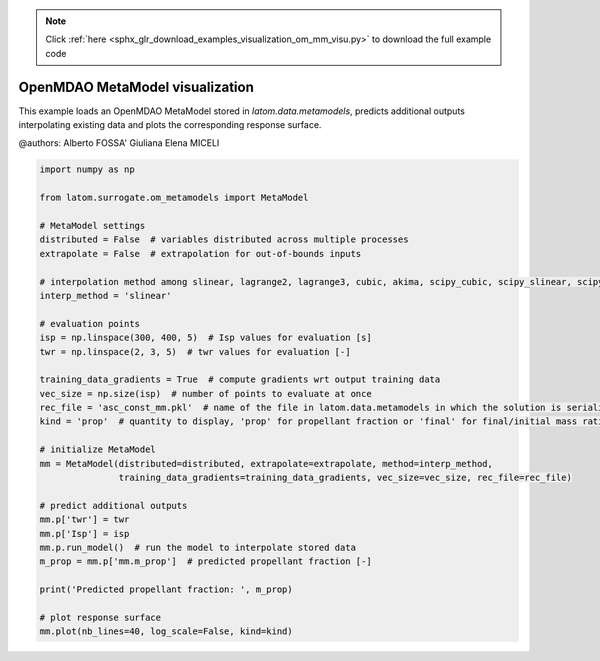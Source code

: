 .. note::
    :class: sphx-glr-download-link-note

    Click :ref:`here <sphx_glr_download_examples_visualization_om_mm_visu.py>` to download the full example code
.. rst-class:: sphx-glr-example-title

.. _sphx_glr_examples_visualization_om_mm_visu.py:


OpenMDAO MetaModel visualization
================================

This example loads an OpenMDAO MetaModel stored in `latom.data.metamodels`, predicts additional outputs interpolating
existing data and plots the corresponding response surface.

@authors: Alberto FOSSA' Giuliana Elena MICELI


.. code-block:: default


    import numpy as np

    from latom.surrogate.om_metamodels import MetaModel

    # MetaModel settings
    distributed = False  # variables distributed across multiple processes
    extrapolate = False  # extrapolation for out-of-bounds inputs

    # interpolation method among slinear, lagrange2, lagrange3, cubic, akima, scipy_cubic, scipy_slinear, scipy_quintic
    interp_method = 'slinear'

    # evaluation points
    isp = np.linspace(300, 400, 5)  # Isp values for evaluation [s]
    twr = np.linspace(2, 3, 5)  # twr values for evaluation [-]

    training_data_gradients = True  # compute gradients wrt output training data
    vec_size = np.size(isp)  # number of points to evaluate at once
    rec_file = 'asc_const_mm.pkl'  # name of the file in latom.data.metamodels in which the solution is serialized
    kind = 'prop'  # quantity to display, 'prop' for propellant fraction or 'final' for final/initial mass ratio

    # initialize MetaModel
    mm = MetaModel(distributed=distributed, extrapolate=extrapolate, method=interp_method,
                   training_data_gradients=training_data_gradients, vec_size=vec_size, rec_file=rec_file)

    # predict additional outputs
    mm.p['twr'] = twr
    mm.p['Isp'] = isp
    mm.p.run_model()  # run the model to interpolate stored data
    m_prop = mm.p['mm.m_prop']  # predicted propellant fraction [-]

    print('Predicted propellant fraction: ', m_prop)

    # plot response surface
    mm.plot(nb_lines=40, log_scale=False, kind=kind)


.. rst-class:: sphx-glr-timing

   **Total running time of the script:** ( 0 minutes  0.000 seconds)


.. _sphx_glr_download_examples_visualization_om_mm_visu.py:


.. only :: html

 .. container:: sphx-glr-footer
    :class: sphx-glr-footer-example



  .. container:: sphx-glr-download

     :download:`Download Python source code: om_mm_visu.py <om_mm_visu.py>`



  .. container:: sphx-glr-download

     :download:`Download Jupyter notebook: om_mm_visu.ipynb <om_mm_visu.ipynb>`


.. only:: html

 .. rst-class:: sphx-glr-signature

    `Gallery generated by Sphinx-Gallery <https://sphinx-gallery.github.io>`_
